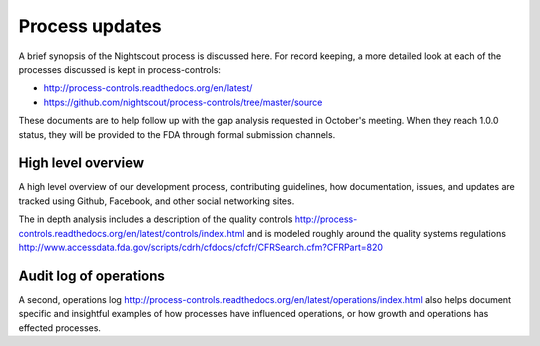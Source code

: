 
Process updates
===============

A brief synopsis of the Nightscout process is discussed here.  For record
keeping, a more detailed look at each of the processes discussed is kept in
process-controls:

* http://process-controls.readthedocs.org/en/latest/
* https://github.com/nightscout/process-controls/tree/master/source

These documents are to help follow up with the gap analysis requested in
October's meeting.  When they reach 1.0.0 status, they will be provided to the
FDA through formal submission channels.

High level overview
###################
A high level overview of our development process, contributing guidelines, how
documentation, issues, and updates are tracked using Github, Facebook, and
other social networking sites.

The in depth analysis includes a description of the quality controls
http://process-controls.readthedocs.org/en/latest/controls/index.html and is modeled roughly around the quality systems regulations http://www.accessdata.fda.gov/scripts/cdrh/cfdocs/cfcfr/CFRSearch.cfm?CFRPart=820

Audit log of operations
#######################

A second, operations log
http://process-controls.readthedocs.org/en/latest/operations/index.html also
helps document specific and insightful examples of how processes have
influenced operations, or how growth and operations has effected processes.

